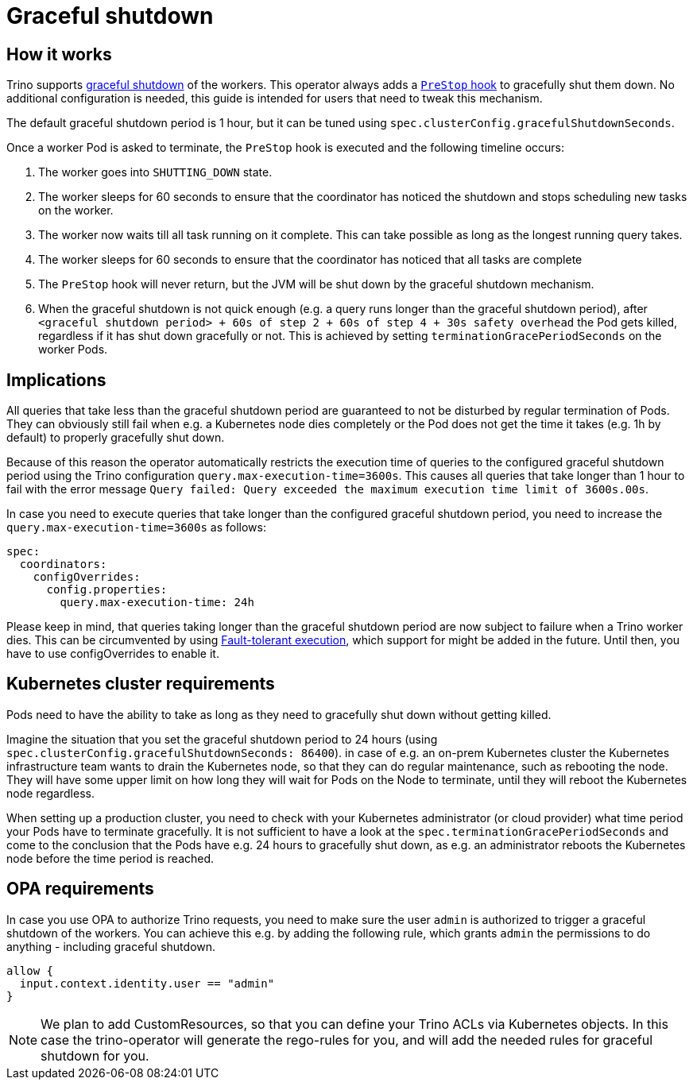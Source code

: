 = Graceful shutdown

== How it works
Trino supports https://trino.io/docs/current/admin/graceful-shutdown.html[graceful shutdown] of the workers.
This operator always adds a https://kubernetes.io/docs/concepts/containers/container-lifecycle-hooks/[`PreStop` hook] to gracefully shut them down.
No additional configuration is needed, this guide is intended for users that need to tweak this mechanism.

The default graceful shutdown period is 1 hour, but it can be tuned using `spec.clusterConfig.gracefulShutdownSeconds`.

Once a worker Pod is asked to terminate, the `PreStop` hook is executed and the following timeline occurs:

1. The worker goes into `SHUTTING_DOWN` state.
2. The worker sleeps for 60 seconds to ensure that the coordinator has noticed the shutdown and stops scheduling new tasks on the worker.
3. The worker now waits till all task running on it complete. This can take possible as long as the longest running query takes.
4. The worker sleeps for 60 seconds to ensure that the coordinator has
noticed that all tasks are complete
5. The `PreStop` hook will never return, but the JVM will be shut down by the graceful shutdown mechanism.
6. When the graceful shutdown is not quick enough (e.g. a query runs longer than the graceful shutdown period), after `<graceful shutdown period> + 60s of step 2 + 60s of step 4 + 30s safety overhead` the Pod gets killed, regardless if it has shut down gracefully or not. This is achieved by setting `terminationGracePeriodSeconds` on the worker Pods.

== Implications
All queries that take less than the graceful shutdown period are guaranteed to not be disturbed by regular termination of Pods.
They can obviously still fail when e.g. a Kubernetes node dies completely or the Pod does not get the time it takes (e.g. 1h by default) to properly gracefully shut down.

Because of this reason the operator automatically restricts the execution time of queries to the configured graceful shutdown period using the Trino configuration `query.max-execution-time=3600s`.
This causes all queries that take longer than 1 hour to fail with the error message `Query failed: Query exceeded the maximum execution time limit of 3600s.00s`.

In case you need to execute queries that take longer than the configured graceful shutdown period, you need to increase the `query.max-execution-time=3600s` as follows:

[source,yaml]
----
spec:
  coordinators:
    configOverrides:
      config.properties:
        query.max-execution-time: 24h
----

Please keep in mind, that queries taking longer than the graceful shutdown period are now subject to failure when a Trino worker dies.
This can be circumvented by using https://trino.io/docs/current/admin/fault-tolerant-execution.html[Fault-tolerant execution], which support for might be added in the future.
Until then, you have to use configOverrides to enable it.

== Kubernetes cluster requirements
Pods need to have the ability to take as long as they need to gracefully shut down without getting killed.

Imagine the situation that you set the graceful shutdown period to 24 hours (using `spec.clusterConfig.gracefulShutdownSeconds: 86400`).
in case of e.g. an on-prem Kubernetes cluster the Kubernetes infrastructure team wants to drain the Kubernetes node, so that they can do regular maintenance, such as rebooting the node. They will have some upper limit on how long they will wait for Pods on the Node to terminate, until they will reboot the Kubernetes node regardless.

When setting up a production cluster, you need to check with your Kubernetes administrator (or cloud provider) what time period your Pods have to terminate gracefully.
It is not sufficient to have a look at the `spec.terminationGracePeriodSeconds` and come to the conclusion that the Pods have e.g. 24 hours to gracefully shut down, as e.g. an administrator reboots the Kubernetes node before the time period is reached.

== OPA requirements
In case you use OPA to authorize Trino requests, you need to make sure the user `admin` is authorized to trigger a graceful shutdown of the workers.
You can achieve this e.g. by adding the following rule, which grants `admin` the permissions to do anything - including graceful shutdown.

[source,rego]
----
allow {
  input.context.identity.user == "admin"
}
----

NOTE: We plan to add CustomResources, so that you can define your Trino ACLs via Kubernetes objects. In this case the trino-operator will generate the rego-rules for you, and will add the needed rules for graceful shutdown for you.
